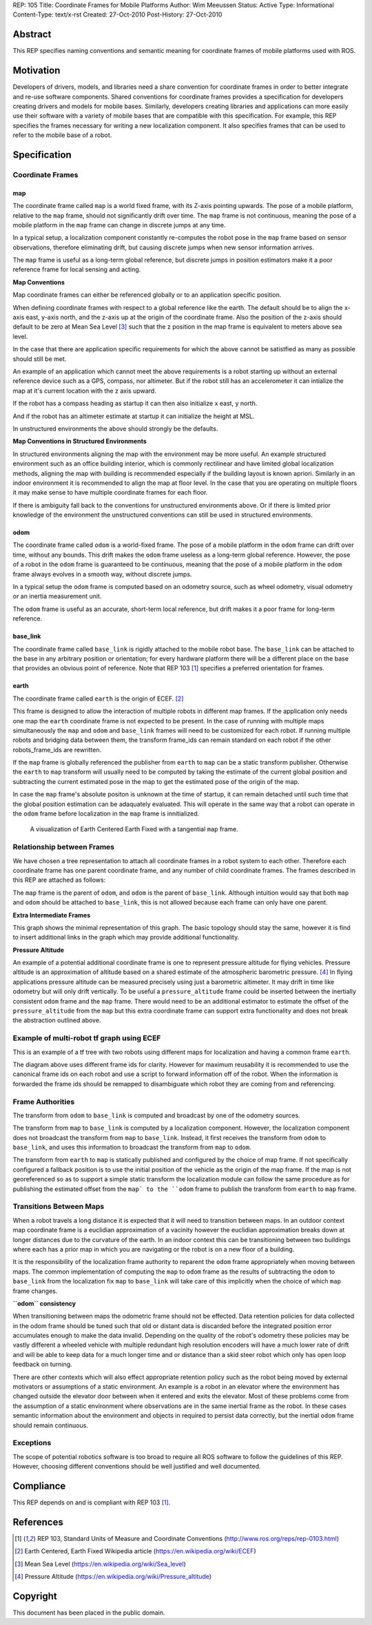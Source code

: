 REP: 105
Title: Coordinate Frames for Mobile Platforms
Author: Wim Meeussen
Status: Active
Type: Informational
Content-Type: text/x-rst
Created: 27-Oct-2010
Post-History: 27-Oct-2010


Abstract
========

This REP specifies naming conventions and semantic meaning for
coordinate frames of mobile platforms used with ROS.


Motivation
==========

Developers of drivers, models, and libraries need a share convention
for coordinate frames in order to better integrate and re-use software
components. Shared conventions for coordinate frames provides a
specification for developers creating drivers and models for mobile
bases. Similarly, developers creating libraries and applications can
more easily use their software with a variety of mobile bases that are
compatible with this specification. For example, this REP specifies
the frames necessary for writing a new localization component. It also
specifies frames that can be used to refer to the mobile base of a
robot.


Specification
=============

Coordinate Frames
-----------------

map
'''

The coordinate frame called ``map`` is a world fixed frame, with its
Z-axis pointing upwards. The pose of a mobile platform, relative to
the ``map`` frame, should not significantly drift over time. The
``map`` frame is not continuous, meaning the pose of a mobile platform
in the ``map`` frame can change in discrete jumps at any time.

In a typical setup, a localization component constantly re-computes
the robot pose in the ``map`` frame based on sensor observations,
therefore eliminating drift, but causing discrete jumps when new
sensor information arrives.

The ``map`` frame is useful as a long-term global reference, but
discrete jumps in position estimators make it a poor reference frame for local sensing and
acting.

**Map Conventions**

Map coordinate frames can either be referenced globally or to an application specific position.

When defining coordinate frames with respect to a global reference like the earth.
The default should be to align the x-axis east, y-axis north, and the z-axis up at the origin of the coordinate frame.
Also the position of the z-axis should default to be zero at Mean Sea Level [#MSL]_ such that the z position in the map frame is equivalent to meters above sea level.

In the case that there are application specific requirements for which the above cannot be satistfied as many as possible should still be met.

An example of an application which cannot meet the above requirements is a robot starting up without an external reference device such as a GPS, compass, nor altimeter.
But if the robot still has an accelerometer it can intialize the map at it's current location with the z axis upward.

If the robot has a compass heading as startup it can then also initialize x east, y north.

And if the robot has an altimeter estimate at startup it can initialize the height at MSL.

In unstructured environments the above should strongly be the defaults.

**Map Conventions in Structured Environments**

In structured environments aligning the map with the environment may be more useful.
An example structured environment such as an office building interior, which is commonly rectilinear and have limited global localization methods, aligning the map with building is recommended especially if the building layout is known apriori.
Similarly in an indoor environment it is recommended to align the map at floor level.
In the case that you are operating on multiple floors it may make sense to have multiple coordinate frames for each floor.

If there is ambiguity fall back to the conventions for unstructured environments above.
Or if there is limited prior knowledge of the environment the unstructured conventions can still be used in structured environments.

odom
''''

The coordinate frame called ``odom`` is a world-fixed frame. The pose
of a mobile platform in the ``odom`` frame can drift over time,
without any bounds. This drift makes the ``odom`` frame useless as a
long-term global reference. However, the pose of a robot in the
``odom`` frame is guaranteed to be continuous, meaning that the pose
of a mobile platform in the ``odom`` frame always evolves in a smooth
way, without discrete jumps.

In a typical setup the ``odom`` frame is computed based on an odometry
source, such as wheel odometry, visual odometry or an inertia
measurement unit.

The ``odom`` frame is useful as an accurate, short-term local
reference, but drift makes it a poor frame for long-term reference.


base_link
'''''''''

The coordinate frame called ``base_link`` is rigidly attached to the
mobile robot base. The ``base_link`` can be attached to the base in
any arbitrary position or orientation; for every hardware platform
there will be a different place on the base that provides an obvious
point of reference. Note that REP 103 [1]_ specifies a preferred
orientation for frames.

earth
'''''

The coordinate frame called ``earth`` is the origin of ECEF. [2]_

This frame is designed to allow the interaction of multiple robots in different map frames.
If the application only needs one map the ``earth`` coordinate frame is not expected to be present.
In the case of running with multiple maps simultaneously the ``map`` and ``odom`` and ``base_link`` frames will need to be customized for each robot.
If running multiple robots and bridging data between them, the transform frame_ids can remain standard on each robot if the other robots_frame_ids are rewritten.

If the ``map`` frame is globally referenced the publisher from ``earth`` to ``map`` can be a static transform publisher.
Otherwise the ``earth`` to ``map`` transform will usually need to be computed by taking the estimate of the current global position and subtracting the current estimated pose in the map to get the estimated pose of the origin of the map.

In case the ``map`` frame's absolute positon is unknown at the time of startup, it can remain detached until such time that the global position estimation can be adaquately evaluated.
This will operate in the same way that a robot can operate in the ``odom`` frame before localization in the ``map`` frame is innitialized.

.. figure:: rep-0105/ECEF_ENU_Longitude_Latitude_relationships.svg
   :width: 640px
   :alt: Earth Centered Earth Fixed diagram
   
   A visualization of Earth Centered Earth Fixed with a tangential ``map`` frame.



Relationship between Frames
---------------------------

We have chosen a tree representation to attach all coordinate frames
in a robot system to each other. Therefore each coordinate frame has
one parent coordinate frame, and any number of child coordinate
frames. The frames described in this REP are attached as follows:

.. raw:: html

  <div class="mermaid" style="font-family:'Lucida Console', monospace">
  %% Example diagram
  graph LR
      O(odom) --> B(base_link)
      M(map) --> O
      E(earth) --> M

  </div>


The ``map`` frame is the parent of ``odom``, and ``odom`` is the
parent of ``base_link``.  Although intuition would say that both
``map`` and ``odom`` should be attached to ``base_link``, this is not
allowed because each frame can only have one parent.

**Extra Intermediate Frames**

This graph shows the minimal representation of this graph.
The basic topology should stay the same, however it is find to insert additional links in the graph which may provide additional functionality.

**Pressure Altitude**

An example of a potential additional coordinate frame is one to represent pressure altitude for flying vehicles.
Pressure altitude is an approximation of altitude based on a shared estimate of the atmospheric barometric pressure. [#pressure_altitude]_
In flying applications pressure altitude can be measured precisely using just a barometric altimeter.
It may drift in time like odometry but will only drift vertically.
To be useful a ``pressure_altitude`` frame could be inserted between the inertially consistent ``odom`` frame and the ``map`` frame.
There would need to be an additional estimator to estimate the offset of the ``pressure_altitude`` from the ``map`` but this extra coordinate frame can support extra functionality and does not break the abstraction outlined above.

Example of multi-robot tf graph using ECEF
------------------------------------------


.. raw:: html

  <div class="mermaid" style="font-family:'Lucida Console', monospace">
  %% Example diagram
  graph TB
      odom_1(odom_1) --> base_link1(base_link1)
      map_1(map_1) --> odom_1
      earth(earth) --> map_1
      odom_2(odom_2) --> base_link2(base_link2)
      map_2(map_2) --> odom_2
      earth --> map_2
  </div>

This is an example of a tf tree with two robots using different maps for localization and having a common frame ``earth``.

The diagram above uses different frame ids for clarity.
However for maximum reusability it is recommended to use the canonical frame ids on each robot and use a script to forward information off of the robot.
When the information is forwarded the frame ids should be remapped to disambiguate which robot they are coming from and referencing.



Frame Authorities
-----------------

The transform from ``odom`` to ``base_link`` is computed and broadcast
by one of the odometry sources.

The transform from ``map`` to ``base_link`` is computed by a
localization component. However, the localization component does not
broadcast the transform from ``map`` to ``base_link``. Instead, it
first receives the transform from ``odom`` to ``base_link``, and uses
this information to broadcast the transform from ``map`` to ``odom``.

The transform from ``earth`` to ``map`` is statically published and
configured by the choice of map frame. If not specifically configured
a fallback position is to use the initial position of the vehicle as
the origin of the map frame.
If the map is not georeferenced so as to support a simple static transform the localization module can follow the same procedure as for publishing the estimated offset from the ``map` to the ``odom`` frame to publish the transform from ``earth`` to ``map`` frame.

Transitions Between Maps
------------------------

When a robot travels a long distance it is expected that it will need to transition between maps.
In an outdoor context map coordinate frame is a euclidian approximation of a vacinity however the euclidian approximation breaks down at longer distances due to the curvature of the earth.
In an indoor context this can be transitioning between two buildings where each has a prior map in which you are navigating or the robot is on a new floor of a building.

It is the responsibility of the localization frame authority to reparent the ``odom`` frame appropriately when moving between maps.
The common implementation of computing the ``map`` to ``odom`` frame as the results of subtracting the ``odom`` to ``base_link`` from the localization fix ``map`` to ``base_link`` will take care of this implicitly when the choice of which ``map`` frame changes.

**``odom`` consistency**

When transitioning between maps the odometric frame should not be effected.
Data retention policies for data collected in the odom frame should be tuned such that old or distant data is discarded before the integrated position error accumulates enough to make the data invalid.
Depending on the quality of the robot's odometry these policies may be vastly different a wheeled vehicle with multiple redundant high resolution encoders will have a much lower rate of drift and will be able to keep data for a much longer time and or distance than a skid steer robot which only has open loop feedback on turning.

There are other contexts which will also effect appropriate retention policy such as the robot being moved by external motivators or assumptions of a static environment.
An example is a robot in an elevator where the environment has changed outside the elevator door between when it entered and exits the elevator.
Most of these problems come from the assumption of a static environment where observations are in the same inertial frame as the robot.
In these cases semantic information about the environment and objects in required to persist data correctly, but the inertial ``odom`` frame should remain continuous.

Exceptions
----------

The scope of potential robotics software is too broad to require all
ROS software to follow the guidelines of this REP.  However, choosing
different conventions should be well justified and well documented.

Compliance
==========

This REP depends on and is compliant with REP 103 [1]_.

References
==========

.. [1] REP 103, Standard Units of Measure and Coordinate Conventions
   (http://www.ros.org/reps/rep-0103.html)

.. [2] Earth Centered, Earth Fixed Wikipedia article (https://en.wikipedia.org/wiki/ECEF)

.. [#MSL] Mean Sea Level (https://en.wikipedia.org/wiki/Sea_level)

.. [#pressure_altitude] Pressure Altitude (https://en.wikipedia.org/wiki/Pressure_altitude)

Copyright
=========

This document has been placed in the public domain.
